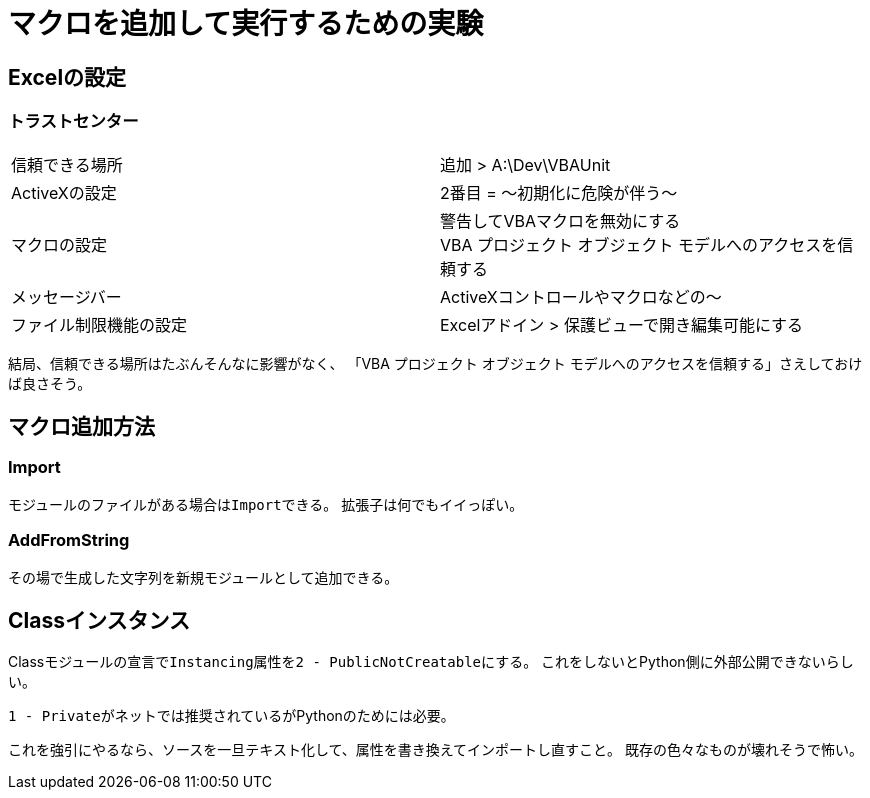 # マクロを追加して実行するための実験
:icons: font

## Excelの設定
### トラストセンター
|===
|信頼できる場所| 追加 > A:\Dev\VBAUnit
|ActiveXの設定|2番目 = ～初期化に危険が伴う～
|マクロの設定|警告してVBAマクロを無効にする +
VBA プロジェクト オブジェクト モデルへのアクセスを信頼する
|メッセージバー|ActiveXコントロールやマクロなどの～
|ファイル制限機能の設定|Excelアドイン > 保護ビューで開き編集可能にする
|===
結局、信頼できる場所はたぶんそんなに影響がなく、
「VBA プロジェクト オブジェクト モデルへのアクセスを信頼する」さえしておけば良さそう。

## マクロ追加方法
### Import
モジュールのファイルがある場合は``Import``できる。
拡張子は何でもイイっぽい。

### AddFromString
その場で生成した文字列を新規モジュールとして追加できる。

## Classインスタンス
Classモジュールの宣言で``Instancing``属性を``2 - PublicNotCreatable``にする。
これをしないとPython側に外部公開できないらしい。

``1 - Private``がネットでは推奨されているがPythonのためには必要。

これを強引にやるなら、ソースを一旦テキスト化して、属性を書き換えてインポートし直すこと。
既存の色々なものが壊れそうで怖い。
